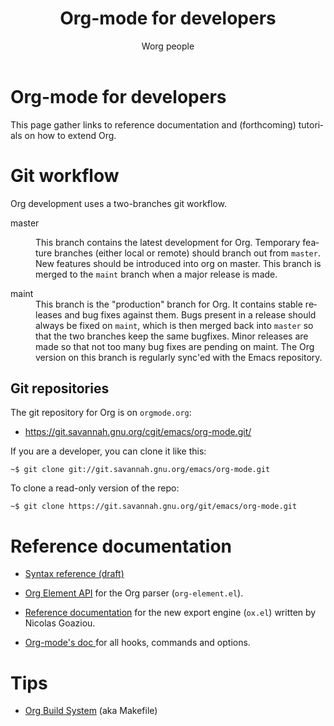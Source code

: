 #+TITLE:      Org-mode for developers
#+AUTHOR:     Worg people
#+STARTUP:    align fold nodlcheck hidestars oddeven intestate
#+SEQ_TODO:   TODO(t) INPROGRESS(i) WAITING(w@) | DONE(d) CANCELED(c@)
#+TAGS:       Write(w) Update(u) Fix(f) Check(c)
#+LANGUAGE:   en
#+PRIORITIES: A C B
#+CATEGORY:   worg
#+OPTIONS:    H:3 num:nil toc:t \n:nil ::t |:t ^:t -:t f:t *:t tex:t d:(HIDE) tags:not-in-toc
#+HTML_LINK_UP:    ../index.html
#+HTML_LINK_HOME:  https://orgmode.org/worg/

# This file is released by its authors and contributors under the GNU
# Free Documentation license v1.3 or later, code examples are released
# under the GNU General Public License v3 or later.

* Org-mode for developers

This page gather links to reference documentation and (forthcoming)
tutorials on how to extend Org.

* Git workflow

Org development uses a two-branches git workflow.

- master :: This branch contains the latest development for Org.
            Temporary feature branches (either local or remote) should
            branch out from =master=.  New features should be introduced
            into org on master.  This branch is merged to the =maint=
            branch when a major release is made.

- maint :: This branch is the "production" branch for Org.  It
           contains stable releases and bug fixes against them.  Bugs
           present in a release should always be fixed on =maint=,
           which is then merged back into =master= so that the two
           branches keep the same bugfixes.  Minor releases are made
           so that not too many bug fixes are pending on maint.  The
           Org version on this branch is regularly sync'ed with the
           Emacs repository.

** Git repositories

The git repository for Org is on =orgmode.org=:

- https://git.savannah.gnu.org/cgit/emacs/org-mode.git/

If you are a developer, you can clone it like this:

: ~$ git clone git://git.savannah.gnu.org/emacs/org-mode.git

To clone a read-only version of the repo:

: ~$ git clone https://git.savannah.gnu.org/git/emacs/org-mode.git

* Reference documentation

- [[file:org-syntax.org][Syntax reference (draft)]]

- [[file:org-element-api.org][Org Element API]] for the Org parser (=org-element.el=).

- [[file:org-export-reference.org][Reference documentation]] for the new export engine (=ox.el=) written
  by Nicolas Goaziou.

- [[../doc.org][Org-mode's doc ]]for all hooks, commands and options.

* Tips

- [[file:org-build-system.org][Org Build System]] (aka Makefile)

